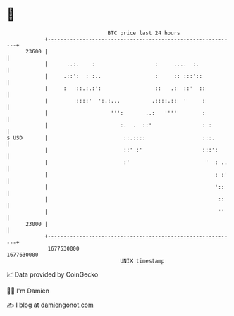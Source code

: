 * 👋

#+begin_example
                                   BTC price last 24 hours                    
               +------------------------------------------------------------+ 
         23600 |                                                            | 
               |      ..:.    :                   :     ....  :.            | 
               |     .::':  : :..                 :     :: :::'::           | 
               |     :   ::.:.:':                 ::   .:  ::'  ::          | 
               |         ::::'  ':.:...          .::::.::  '     :          | 
               |                    ''':       ..:   ''''        :          | 
               |                       :.  .  ::'                : :        | 
   $ USD       |                        ::.::::                  :::.       | 
               |                        ::' :'                   :::':      | 
               |                        :'                        '  : ..   | 
               |                                                     : :'   | 
               |                                                     '::    | 
               |                                                      ::    | 
               |                                                      ''    | 
         23000 |                                                            | 
               +------------------------------------------------------------+ 
                1677530000                                        1677630000  
                                       UNIX timestamp                         
#+end_example
📈 Data provided by CoinGecko

🧑‍💻 I'm Damien

✍️ I blog at [[https://www.damiengonot.com][damiengonot.com]]
